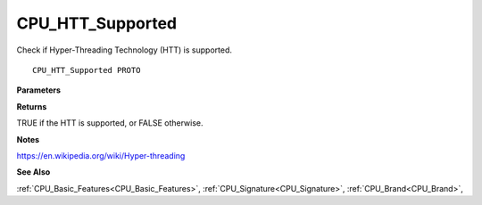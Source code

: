 .. _CPU_HTT_Supported:

=================
CPU_HTT_Supported
=================

Check if Hyper-Threading Technology (HTT) is supported.

::

   CPU_HTT_Supported PROTO 


**Parameters**


**Returns**

TRUE if the HTT is supported, or FALSE otherwise.


**Notes**

https://en.wikipedia.org/wiki/Hyper-threading

**See Also**

:ref:`CPU_Basic_Features<CPU_Basic_Features>`, :ref:`CPU_Signature<CPU_Signature>`, :ref:`CPU_Brand<CPU_Brand>`, 
